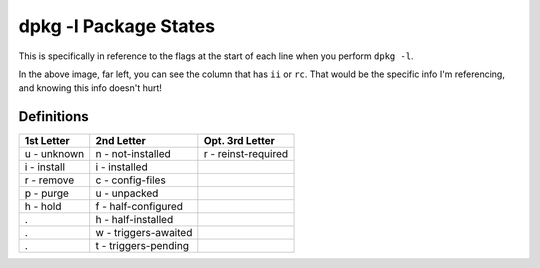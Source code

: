 ======================
dpkg -l Package States
======================

This is specifically in reference to the flags at the start of each line when you perform ``dpkg -l``.

.. image:: dpkg-state.jpg
  :alt: dpkg -l Example Info
  :align: center

In the above image, far left, you can see the column that has ``ii`` or ``rc``. That would be the specific info I'm referencing, and knowing this info doesn't hurt!

Definitions
===========

===========  ====================  ===============
1st Letter   2nd Letter            Opt. 3rd Letter
===========  ====================  ===============
u - unknown  n - not-installed     r - reinst-required
i - install  i - installed
r - remove   c - config-files
p - purge    u - unpacked
h - hold     f - half-configured
.            h - half-installed
.            w - triggers-awaited
.            t - triggers-pending
===========  ====================  ===============
